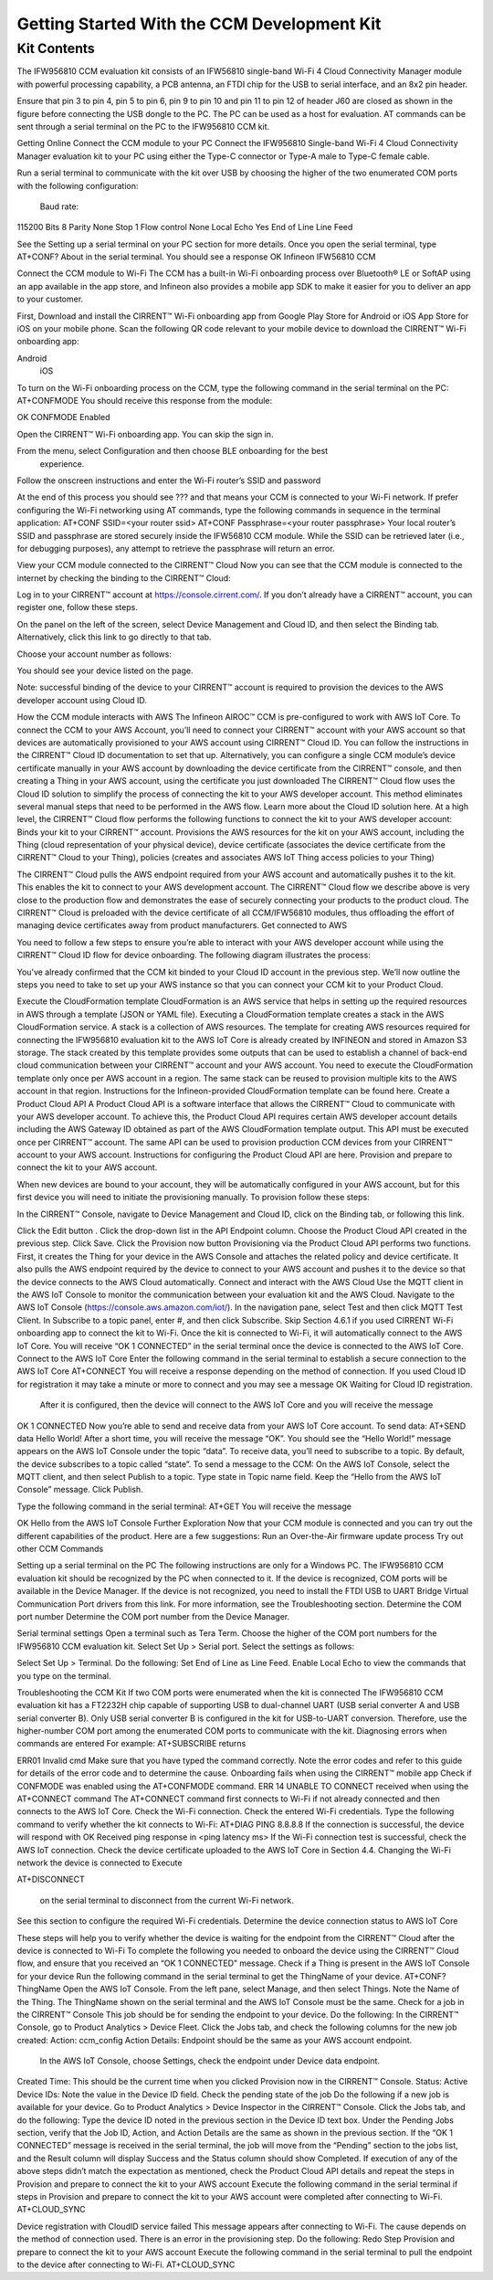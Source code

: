 Getting Started With the CCM Development Kit
==============================================


Kit Contents
**************

The IFW956810 CCM evaluation kit consists of an IFW56810 single-band Wi-Fi 4 Cloud Connectivity Manager module with powerful processing capability, a PCB antenna, an FTDI chip for the USB to serial interface, and an 8x2 pin header.



Ensure that pin 3 to pin 4, pin 5 to pin 6, pin 9 to pin 10 and pin 11 to pin 12 of header J60 are closed as shown in the figure before connecting the USB dongle to the PC. The PC can be used as a host for evaluation. AT commands can be sent through a serial terminal on the PC to the IFW956810 CCM kit. 

Getting Online
Connect the CCM module to your PC
Connect the IFW956810 Single-band Wi-Fi 4 Cloud Connectivity Manager evaluation kit to your PC using either the Type-C connector or Type-A male to Type-C female cable.


Run a serial terminal to communicate with the kit over USB by choosing the higher of the two enumerated COM ports with the following configuration:

  Baud rate: 
115200
Bits
8
Parity
None
Stop
1
Flow control
None
Local  Echo
Yes
End of   Line
Line Feed


See the Setting up a serial terminal on your PC section for more details.
Once you open the serial terminal, type 
AT+CONF? About 
in the serial terminal.  You should see a response 
OK Infineon IFW56810 CCM


Connect the CCM module to Wi-Fi
The CCM has a built-in Wi-Fi onboarding process over Bluetooth® LE or SoftAP using an app available in the app store, and Infineon also provides a mobile app SDK to make it easier for you to deliver an app to your customer.  

First,  Download and install the CIRRENT™  Wi-Fi onboarding app from Google Play Store for Android or iOS App Store for iOS on your mobile phone. Scan the following QR code relevant to your mobile device to download the CIRRENT™ Wi-Fi onboarding app:


Android
              iOS




To turn on the Wi-Fi onboarding process on the CCM, type the following command in the serial terminal on the PC: 
AT+CONFMODE
You should receive this response from the module:

OK CONFMODE Enabled

Open the CIRRENT™ Wi-Fi onboarding app. You can skip the sign in.


From the menu, select Configuration and then choose BLE onboarding for the best
 experience. 


Follow the onscreen instructions and enter the Wi-Fi router’s SSID and password

At the end of this process you should see ??? and that means your CCM is connected to your Wi-Fi network. 
If prefer configuring the Wi-Fi networking using AT commands, type the following commands in sequence in the terminal application:
AT+CONF SSID=<your router ssid>
AT+CONF Passphrase=<your router passphrase>
Your local router’s SSID and passphrase are stored securely inside the IFW56810 CCM module. While the SSID can be retrieved later (i.e., for debugging purposes), any attempt to retrieve the passphrase will return an error.   

                                                     
View your CCM module connected to the CIRRENT™ Cloud
Now you can see that the CCM module is connected to the internet by checking the binding to the CIRRENT™ Cloud: 

Log in to your CIRRENT™  account at https://console.cirrent.com/. If you don’t already have a CIRRENT™ account, you can register one, follow these steps.


On the panel on the left of the screen, select Device Management and Cloud ID, and then select the Binding tab. Alternatively, click this link to go directly to that tab. 


Choose your account number as follows: 





You should see your device listed on the page. 

Note: successful binding of the device to your CIRRENT™ account is required to provision the devices to the AWS developer account using Cloud ID. 

How the CCM module interacts with AWS
The Infineon AIROC™ CCM is pre-configured to work with AWS IoT Core.  To connect the CCM to your AWS Account, you’ll need to connect your CIRRENT™ account with your AWS account so that devices are automatically provisioned to your AWS account using CIRRENT™ Cloud ID.  You can follow the instructions in the CIRRENT™ Cloud ID documentation to set that up. 
Alternatively, you can configure a single CCM module’s device certificate manually in your AWS account by downloading the device certificate from the CIRRENT™ console, and then creating a Thing in your AWS account, using the certificate you just downloaded
The CIRRENT™ Cloud flow uses the Cloud ID solution to simplify the process of connecting the kit to your AWS developer account. This method eliminates several manual steps that need to be performed in the AWS flow. Learn more about the Cloud ID solution here.
At a high level, the CIRRENT™ Cloud flow performs the following functions to connect the kit to your AWS developer account: 
Binds your kit to your CIRRENT™ account.
Provisions the AWS resources for the kit on your AWS account, including the Thing (cloud representation of your physical device), device certificate (associates the device certificate from the CIRRENT™ Cloud to your Thing), policies (creates and associates AWS IoT Thing access policies to your Thing)


The CIRRENT™ Cloud pulls the AWS endpoint required from your AWS account and automatically pushes it to the kit. This enables the kit to connect to your AWS development account.  
The CIRRENT™ Cloud flow we describe above is very close to the production flow and demonstrates the ease of securely connecting your products to the product cloud. The CIRRENT™ Cloud is preloaded with the device certificate of all CCM/IFW56810 modules, thus offloading the effort of managing device certificates away from product manufacturers. 
Get connected to AWS

You need to follow a few steps to ensure you’re able to interact with your AWS developer account while using the CIRRENT™ Cloud ID flow for device onboarding. The following diagram illustrates the process:



You’ve already confirmed that the CCM kit binded to your Cloud ID account in the previous step. We’ll now outline the steps you need to take to set up your AWS instance so that you can connect your CCM kit to your Product Cloud.

Execute the CloudFormation template
CloudFormation is an AWS service that helps in setting up the required resources in AWS through a template (JSON or YAML file). Executing a CloudFormation template creates a stack in the AWS CloudFormation service. A stack is a collection of AWS resources.  
The template for creating AWS resources required for connecting the IFW956810 evaluation kit to the AWS IoT Core is already created by INFINEON and stored in Amazon S3 storage. The stack created by this template provides some outputs that can be used to establish a channel of back-end cloud communication between your CIRRENT™ account and your AWS account. 
You need to execute the CloudFormation template only once per AWS account in a region. The same stack can be reused to provision multiple kits to the AWS account in that region. Instructions for the Infineon-provided CloudFormation template can be found here. 
Create a Product Cloud API
A Product Cloud API is a software interface that allows the CIRRENT™ Cloud to communicate with your AWS developer account. To achieve this, the Product Cloud API requires certain AWS developer account details including the AWS Gateway ID obtained as part of the AWS CloudFormation template output. This API must be executed once per CIRRENT™ account. The same API can be used to provision production CCM devices from your CIRRENT™ account to your AWS account.  
Instructions for configuring the Product Cloud API are here. 
Provision and prepare to connect the kit to your AWS account. 

When new devices are bound to your account, they will be automatically configured in your AWS account, but for this first device you will need to initiate the provisioning manually.  To provision follow these steps: 


In the CIRRENT™ Console, navigate to Device Management and Cloud ID, click on the Binding tab, or following this link.




Click the Edit button .
Click the drop-down list in the API Endpoint column.
Choose the Product Cloud API created in the previous step.
Click Save.
Click the Provision now button 
Provisioning via the Product Cloud API performs two functions. First, it creates the Thing for your device in the AWS Console and attaches the related policy and device certificate. It also pulls the AWS endpoint required by the device to connect to your AWS account and pushes it to the device so that the device connects to the AWS Cloud automatically. 
Connect and interact with the AWS Cloud
Use the MQTT client in the AWS IoT Console to monitor the communication between your evaluation kit and the AWS Cloud. 
Navigate to the AWS IoT Console (https://console.aws.amazon.com/iot/).
In the navigation pane, select Test and then click MQTT Test Client.
In Subscribe to a topic panel, enter #, and then click Subscribe. 
Skip Section 4.6.1 if you used CIRRENT Wi-Fi onboarding app to connect the kit to Wi-Fi. 
Once the kit is connected to Wi-Fi, it will automatically connect to the AWS IoT Core.  You will receive “OK 1 CONNECTED” in the serial terminal once the device is connected to the AWS IoT Core.  
Connect to the AWS IoT Core
Enter the following command in the serial terminal to establish a secure connection to the AWS IoT Core
AT+CONNECT
You will receive a response depending on the method of connection. If you used Cloud ID for registration it may take a minute or more to connect and you may see a message 
OK Waiting for Cloud ID registration.
 After it is configured, then the device will connect to the AWS IoT Core and you will receive the message 
OK 1 CONNECTED
Now you’re able to send and receive data from your AWS IoT Core account. To send data: 
AT+SEND data Hello World!
After a short time, you will receive the message “OK”. You should see the “Hello World!” message appears on the AWS IoT Console under the topic “data”. 
To receive data, you’ll need to subscribe to a topic.  By default, the device subscribes to a topic called “state”. To send a message to the CCM: 
On the AWS IoT Console, select the MQTT client, and then select Publish to a topic. Type state in Topic name field. Keep the “Hello from the AWS IoT Console” message. Click Publish.


Type the following command in the serial terminal:
AT+GET
You will receive the message 

OK Hello from the AWS IoT Console
Further Exploration
Now that your CCM module is connected and you can try out the different capabilities of the product. Here are a few suggestions: 
Run an Over-the-Air firmware update process
Try out other CCM Commands


Setting up a serial terminal on the PC
The following instructions are only for a Windows PC. 
The IFW956810 CCM evaluation kit should be recognized by the PC when connected to it. If the device is recognized, COM ports will be available in the Device Manager. 
If the device is not recognized, you need to install the FTDI USB to UART Bridge Virtual Communication Port drivers from this link. For more information, see the Troubleshooting section. 
Determine the COM port number
Determine the COM port number from the Device Manager. 




Serial terminal settings
Open a terminal such as Tera Term.
Choose the higher of the COM port numbers for the IFW956810 CCM evaluation kit.
Select Set Up > Serial port.
Select the settings as follows:




Select Set Up > Terminal. 
Do the following:
Set End of Line as Line Feed. 
Enable Local Echo to view the commands that you type on the terminal.  




Troubleshooting the CCM Kit
If two COM ports were enumerated when the kit is connected
The IFW956810 CCM evaluation kit has a FT2232H chip capable of supporting USB to dual-channel UART (USB serial converter A and USB serial converter B). Only USB serial converter B is configured in the kit for USB-to-UART conversion. Therefore, use the higher-number COM port among the enumerated COM ports to communicate with the kit. 
Diagnosing errors when commands are entered
For example: 
AT+SUBSCRIBE
returns

ERR01 Invalid cmd
Make sure that you have typed the command correctly. 
Note the error codes and refer to this guide for details of the error code and to determine the cause. 
Onboarding fails when using the CIRRENT™ mobile app
Check if CONFMODE was enabled using the AT+CONFMODE command.
ERR 14 UNABLE TO CONNECT received when using the AT+CONNECT command
The AT+CONNECT command first connects to Wi-Fi if not already connected and then connects to the AWS IoT Core. 
Check the Wi-Fi connection.
Check the entered Wi-Fi credentials. 
Type the following command to verify whether the kit connects to Wi-Fi:
AT+DIAG PING 8.8.8.8
If the connection is successful, the device will respond with 
OK Received ping response in <ping latency ms>
If the Wi-Fi connection test is successful, check the AWS IoT connection. 
Check the device certificate uploaded to the AWS IoT Core in Section 4.4.
Changing the Wi-Fi network the device is connected to
Execute 

AT+DISCONNECT 

 on the serial terminal to disconnect from the current Wi-Fi network. 

See this section  to configure the required Wi-Fi credentials.  
Determine the device connection status to AWS IoT Core

These steps will help you to verify whether the device is waiting for the endpoint from the CIRRENT™ Cloud after the device is connected to Wi-Fi  To complete the following you needed to onboard the device using the CIRRENT™ Cloud flow, and ensure that you received an “OK 1 CONNECTED” message. 
Check if a Thing is present in the AWS IoT Console for your device
Run the following command in the serial terminal to get the ThingName of your device. 
AT+CONF? ThingName
Open the AWS IoT Console.
From the left pane, select Manage, and then select Things.  
Note the Name of the Thing.
The ThingName shown on the serial terminal and the AWS IoT Console must be the same.  
Check for a job in the CIRRENT™ Console
This job should be for sending the endpoint to your device. Do the following:
In the CIRRENT™ Console, go to Product Analytics > Device Fleet.
Click the Jobs tab, and check the following columns for the new job created:
Action: ccm_config
Action Details: Endpoint should be the same as your AWS account endpoint.
      In the AWS IoT Console, choose Settings, check the endpoint under Device data endpoint.
Created Time: This should be the current time when you clicked Provision now in the CIRRENT™ Console.
Status: Active
Device IDs: Note the value in the Device ID field. 
Check the pending state of the job
Do the following if a new job is available for your device. 
Go to Product Analytics > Device Inspector in the CIRRENT™ Console.
Click the Jobs tab, and do the following:
Type the device ID noted in the previous section in the Device ID text box. 
Under the Pending Jobs section, verify that the Job ID, Action, and Action Details are the same as shown in the previous section.
If the “OK 1 CONNECTED” message is received in the serial terminal, the job will move from the “Pending” section to the jobs list, and the Result column will display Success and the Status column should show Completed. 
If execution of any of the above steps didn’t match the expectation as mentioned, check the Product Cloud API details and repeat the steps in Provision and prepare to connect the kit to your AWS account
Execute the following command in the serial terminal if steps in Provision and prepare to connect the kit to your AWS account were completed after connecting to Wi-Fi. 
AT+CLOUD_SYNC

Device registration with CloudID service failed 
This message appears after connecting to Wi-Fi. The cause depends on the method of connection used.
There is an error in the provisioning step. Do the following:
Redo Step  Provision and prepare to connect the kit to your AWS account
Execute the following command in the serial terminal to pull the endpoint to the device after connecting to Wi-Fi. 
AT+CLOUD_SYNC
